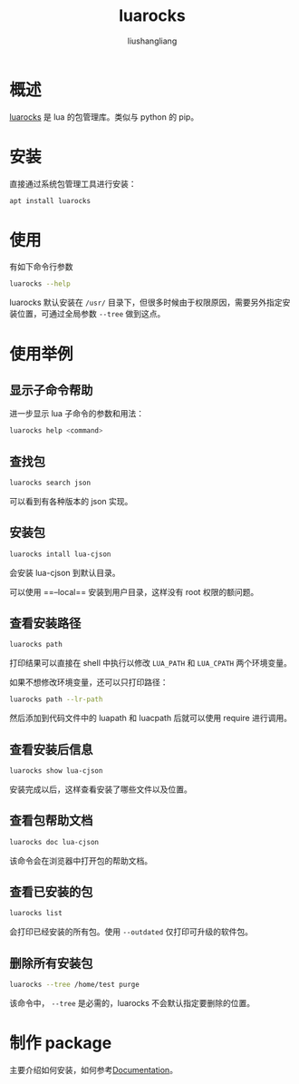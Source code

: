 # -*- coding:utf-8-*-
#+TITLE: luarocks
#+AUTHOR: liushangliang
#+EMAIL: phenix3443+github@gmail.com

* 概述
  [[https://github.com/luarocks/luarocks][luarocks]] 是 lua 的包管理库。类似与 python 的 pip。

* 安装
  直接通过系统包管理工具进行安装：
  #+BEGIN_SRC sh
apt install luarocks
  #+END_SRC

* 使用
  有如下命令行参数
  #+BEGIN_SRC sh :exports both :results output scalar
luarocks --help
  #+END_SRC

  luarocks 默认安装在 =/usr/= 目录下，但很多时候由于权限原因，需要另外指定安装位置，可通过全局参数 =--tree= 做到这点。

* 使用举例
** 显示子命令帮助
   进一步显示 lua 子命令的参数和用法：
  #+BEGIN_SRC sh
luarocks help <command>
  #+END_SRC

** 查找包
   #+BEGIN_SRC sh
luarocks search json
   #+END_SRC
   可以看到有各种版本的 json 实现。

** 安装包
   #+BEGIN_SRC sh
luarocks intall lua-cjson
   #+END_SRC
   会安装 lua-cjson 到默认目录。

   可以使用 ==--local== 安装到用户目录，这样没有 root 权限的额问题。
** 查看安装路径
   #+BEGIN_SRC sh :exports both :results output scalar
luarocks path
   #+END_SRC
   打印结果可以直接在 shell 中执行以修改 =LUA_PATH= 和 =LUA_CPATH= 两个环境变量。

   如果不想修改环境变量，还可以只打印路径：
   #+BEGIN_SRC sh :exports both :results output scalar
luarocks path --lr-path
   #+END_SRC

   然后添加到代码文件中的 luapath 和 luacpath 后就可以使用 require 进行调用。

** 查看安装后信息

   #+BEGIN_SRC sh
luarocks show lua-cjson
   #+END_SRC

   安装完成以后，这样查看安装了哪些文件以及位置。

** 查看包帮助文档
   #+BEGIN_SRC sh
luarocks doc lua-cjson
   #+END_SRC

   该命令会在浏览器中打开包的帮助文档。

** 查看已安装的包
   #+BEGIN_SRC sh
luarocks list
   #+END_SRC
   会打印已经安装的所有包。使用 =--outdated= 仅打印可升级的软件包。

** 删除所有安装包
   #+BEGIN_SRC sh
luarocks --tree /home/test purge
   #+END_SRC

   该命令中， =--tree= 是必需的，luarocks 不会默认指定要删除的位置。

* 制作 package
  主要介绍如何安装，如何参考[[https://github.com/luarocks/luarocks/wiki/Documentation][Documentation]]。

